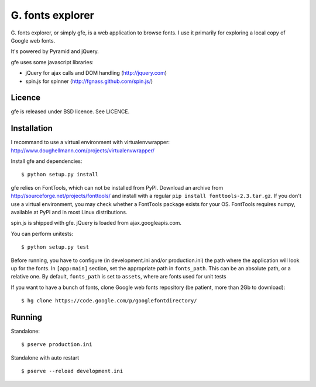 
G. fonts explorer
=================

G. fonts explorer, or simply gfe, is a web application to browse fonts. I
use it primarily for exploring a local copy of Google web fonts.

It's powered by Pyramid and jQuery.

gfe uses some javascript libraries:

- jQuery for ajax calls and DOM handling (http://jquery.com)
- spin.js for spinner (http://fgnass.github.com/spin.js/)


Licence
-------

gfe is released under BSD licence. See LICENCE.


Installation
------------

I recommand to use a virtual environment with virtualenvwrapper:
http://www.doughellmann.com/projects/virtualenvwrapper/

Install gfe and dependencies::

    $ python setup.py install

gfe relies on FontTools, which can not be installed from PyPI. Download an
archive from http://sourceforge.net/projects/fonttools/ and install with
a regular ``pip install fonttools-2.3.tar.gz``. If you don't use a virtual
environment, you may check whether a FontTools package exists for your OS.
FontTools requires numpy, available at PyPI and in most Linux distributions.

spin.js is shipped with gfe. jQuery is loaded from ajax.googleapis.com.

You can perform unitests::

    $ python setup.py test

Before running, you have to configure (in development.ini and/or production.ini)
the path where the application will look up for the fonts.
In ``[app:main]`` section, set the appropriate path in ``fonts_path``. This can
be an absolute path, or a relative one. By default, ``fonts_path`` is set to
``assets``, where are fonts used for unit tests

If you want to have a bunch of fonts, clone Google web fonts repository (be
patient, more than 2Gb to download)::

    $ hg clone https://code.google.com/p/googlefontdirectory/


Running
-------

Standalone::

    $ pserve production.ini

Standalone with auto restart ::

    $ pserve --reload development.ini

